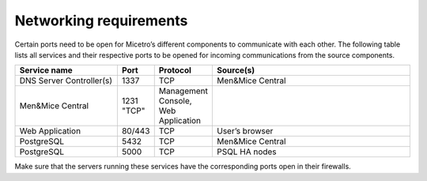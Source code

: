 Networking requirements
=======================

Certain ports need to be open for Micetro’s different components to communicate with each other.
The following table lists all services and their respective ports to be opened for incoming communications from the source components.

.. csv-table::
  :header: "Service name", "Port", "Protocol", "Source(s)"
  :widths: 30, 10, 10, 60

  "DNS Server Controller(s)",	1337,	"TCP",	"Men&Mice Central"
  "Men&Mice Central",	1231	"TCP",	"Management Console, Web Application"
  "Web Application",	"80/443",	"TCP",	"User’s browser"
  "PostgreSQL",	5432,	"TCP",	"Men&Mice Central"
  "PostgreSQL",	5000,	"TCP",	"PSQL HA nodes"

Make sure that the servers running these services have the corresponding ports open in their firewalls.
